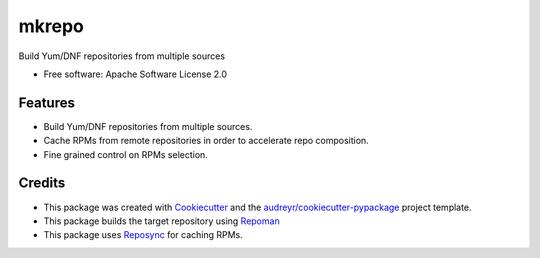 =======
mkrepo
=======

.. image:: https://travis-ci.com/gbenhaim/mkrepo.svg?branch=master
    :target: https://travis-ci.com/gbenhaim/mkrepo

.. image:: https://quay.io/repository/gbenhaim/mkrepo/status
    :target: https://quay.io/repository/gbenhaim/mkrepo

Build Yum/DNF repositories from multiple sources


* Free software: Apache Software License 2.0


Features
--------

* Build Yum/DNF repositories from multiple sources.
* Cache RPMs from remote repositories in order to accelerate repo composition.
* Fine grained control on RPMs selection.

Credits
-------

* This package was created with Cookiecutter_ and the `audreyr/cookiecutter-pypackage`_ project template.
* This package builds the target repository using Repoman_
* This package uses Reposync_ for caching RPMs.

.. _Cookiecutter: https://github.com/audreyr/cookiecutter
.. _`audreyr/cookiecutter-pypackage`: https://github.com/audreyr/cookiecutter-pypackage
.. _Repoman: https://github.com/oVirt/repoman
.. _Reposync: https://github.com/rpm-software-management/yum-utils
